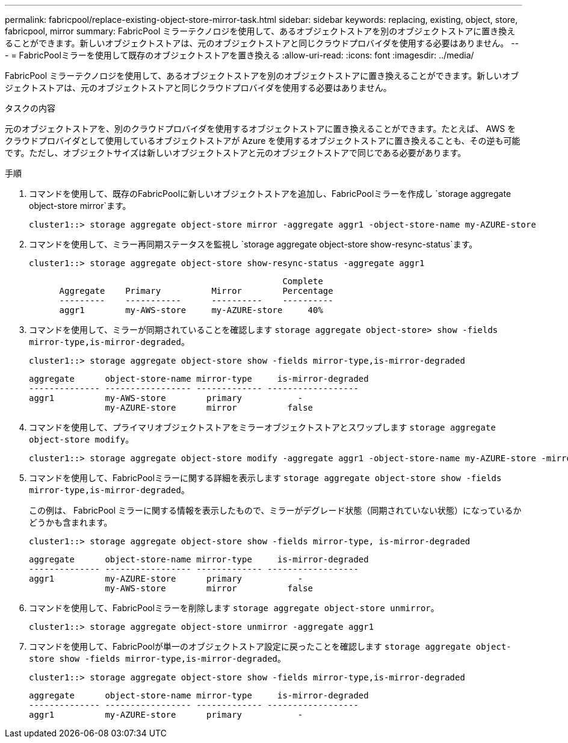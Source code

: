 ---
permalink: fabricpool/replace-existing-object-store-mirror-task.html 
sidebar: sidebar 
keywords: replacing, existing, object, store, fabricpool, mirror 
summary: FabricPool ミラーテクノロジを使用して、あるオブジェクトストアを別のオブジェクトストアに置き換えることができます。新しいオブジェクトストアは、元のオブジェクトストアと同じクラウドプロバイダを使用する必要はありません。 
---
= FabricPoolミラーを使用して既存のオブジェクトストアを置き換える
:allow-uri-read: 
:icons: font
:imagesdir: ../media/


[role="lead"]
FabricPool ミラーテクノロジを使用して、あるオブジェクトストアを別のオブジェクトストアに置き換えることができます。新しいオブジェクトストアは、元のオブジェクトストアと同じクラウドプロバイダを使用する必要はありません。

.タスクの内容
元のオブジェクトストアを、別のクラウドプロバイダを使用するオブジェクトストアに置き換えることができます。たとえば、 AWS をクラウドプロバイダとして使用しているオブジェクトストアが Azure を使用するオブジェクトストアに置き換えることも、その逆も可能です。ただし、オブジェクトサイズは新しいオブジェクトストアと元のオブジェクトストアで同じである必要があります。

.手順
. コマンドを使用して、既存のFabricPoolに新しいオブジェクトストアを追加し、FabricPoolミラーを作成し `storage aggregate object-store mirror`ます。
+
[listing]
----
cluster1::> storage aggregate object-store mirror -aggregate aggr1 -object-store-name my-AZURE-store
----
. コマンドを使用して、ミラー再同期ステータスを監視し `storage aggregate object-store show-resync-status`ます。
+
[listing]
----
cluster1::> storage aggregate object-store show-resync-status -aggregate aggr1
----
+
[listing]
----
                                                  Complete
      Aggregate    Primary          Mirror        Percentage
      ---------    -----------      ----------    ----------
      aggr1        my-AWS-store     my-AZURE-store     40%
----
. コマンドを使用して、ミラーが同期されていることを確認します `storage aggregate object-store> show -fields mirror-type,is-mirror-degraded`。
+
[listing]
----
cluster1::> storage aggregate object-store show -fields mirror-type,is-mirror-degraded
----
+
[listing]
----
aggregate      object-store-name mirror-type     is-mirror-degraded
-------------- ----------------- ------------- ------------------
aggr1          my-AWS-store        primary           -
               my-AZURE-store      mirror          false
----
. コマンドを使用して、プライマリオブジェクトストアをミラーオブジェクトストアとスワップします `storage aggregate object-store modify`。
+
[listing]
----
cluster1::> storage aggregate object-store modify -aggregate aggr1 -object-store-name my-AZURE-store -mirror-type primary
----
. コマンドを使用して、FabricPoolミラーに関する詳細を表示します `storage aggregate object-store show -fields mirror-type,is-mirror-degraded`。
+
この例は、 FabricPool ミラーに関する情報を表示したもので、ミラーがデグレード状態（同期されていない状態）になっているかどうかも含まれます。

+
[listing]
----
cluster1::> storage aggregate object-store show -fields mirror-type, is-mirror-degraded
----
+
[listing]
----
aggregate      object-store-name mirror-type     is-mirror-degraded
-------------- ----------------- ------------- ------------------
aggr1          my-AZURE-store      primary           -
               my-AWS-store        mirror          false
----
. コマンドを使用して、FabricPoolミラーを削除します `storage aggregate object-store unmirror`。
+
[listing]
----
cluster1::> storage aggregate object-store unmirror -aggregate aggr1
----
. コマンドを使用して、FabricPoolが単一のオブジェクトストア設定に戻ったことを確認します `storage aggregate object-store show -fields mirror-type,is-mirror-degraded`。
+
[listing]
----
cluster1::> storage aggregate object-store show -fields mirror-type,is-mirror-degraded
----
+
[listing]
----
aggregate      object-store-name mirror-type     is-mirror-degraded
-------------- ----------------- ------------- ------------------
aggr1          my-AZURE-store      primary           -
----


